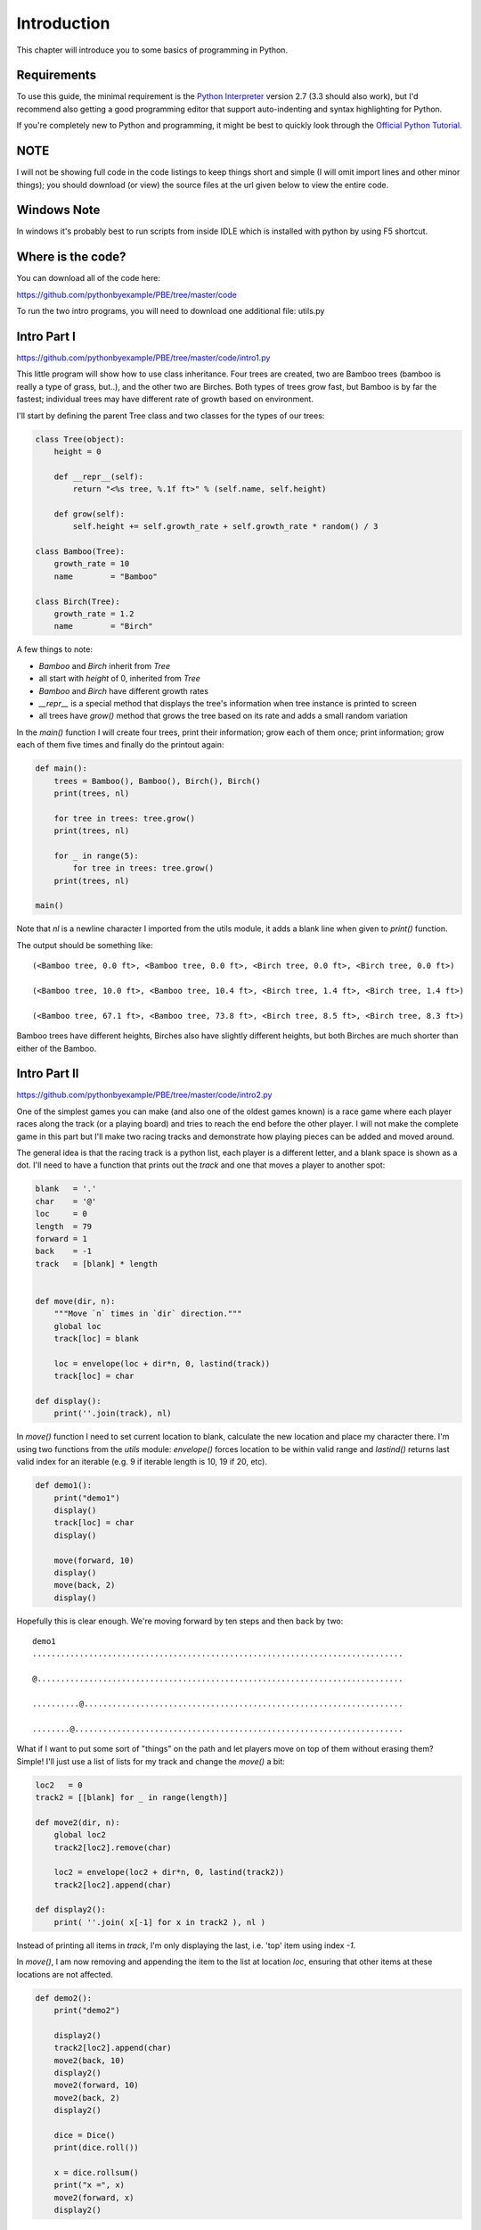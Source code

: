 Introduction
============

This chapter will introduce you to some basics of programming in Python.

Requirements
------------

To use this guide, the minimal requirement is the `Python Interpreter
<http://www.python.org/download/>`_ version 2.7 (3.3 should also work), but I'd recommend also
getting a good programming editor that support auto-indenting and syntax highlighting for Python.

If you're completely new to Python and programming, it might be best to
quickly look through the `Official Python Tutorial <http://docs.python.org/tutorial>`_.

NOTE
----
I will not be showing full code in the code listings to keep things short and simple (I will omit
import lines and other minor things); you should download (or view) the source files at the url given
below to view the entire code.

Windows Note
------------

In windows it's probably best to run scripts from inside IDLE which is installed with python by
using F5 shortcut.

Where is the code?
------------------

You can download all of the code here:

https://github.com/pythonbyexample/PBE/tree/master/code

To run the two intro programs, you will need to download one additional file: utils.py

Intro Part I
------------
https://github.com/pythonbyexample/PBE/tree/master/code/intro1.py

This little program will show how to use class inheritance. Four trees are created, two are Bamboo
trees (bamboo is really a type of grass, but..), and the other two are Birches. Both types of
trees grow fast, but Bamboo is by far the fastest; individual trees may have different rate of
growth based on environment.

I'll start by defining the parent Tree class and two classes for the types of our trees:

.. sourcecode:: python

    class Tree(object):
        height = 0

        def __repr__(self):
            return "<%s tree, %.1f ft>" % (self.name, self.height)

        def grow(self):
            self.height += self.growth_rate + self.growth_rate * random() / 3

    class Bamboo(Tree):
        growth_rate = 10
        name        = "Bamboo"

    class Birch(Tree):
        growth_rate = 1.2
        name        = "Birch"

A few things to note:

- `Bamboo` and `Birch` inherit from `Tree`
- all start with `height` of 0, inherited from `Tree`
- `Bamboo` and `Birch` have different growth rates
- `__repr__` is a special method that displays the tree's information when tree instance is
  printed to screen
- all trees have `grow()` method that grows the tree based on its rate and adds a small random
  variation

In the `main()` function I will create four trees, print their information; grow each of them
once; print information; grow each of them five times and finally do the printout again:

.. sourcecode:: python

    def main():
        trees = Bamboo(), Bamboo(), Birch(), Birch()
        print(trees, nl)

        for tree in trees: tree.grow()
        print(trees, nl)

        for _ in range(5):
            for tree in trees: tree.grow()
        print(trees, nl)

    main()


Note that `nl` is a newline character I imported from the utils module, it adds a blank line when
given to `print()` function.

The output should be something like::

    (<Bamboo tree, 0.0 ft>, <Bamboo tree, 0.0 ft>, <Birch tree, 0.0 ft>, <Birch tree, 0.0 ft>)

    (<Bamboo tree, 10.0 ft>, <Bamboo tree, 10.4 ft>, <Birch tree, 1.4 ft>, <Birch tree, 1.4 ft>)

    (<Bamboo tree, 67.1 ft>, <Bamboo tree, 73.8 ft>, <Birch tree, 8.5 ft>, <Birch tree, 8.3 ft>)

Bamboo trees have different heights, Birches also have slightly different heights, but both Birches
are much shorter than either of the Bamboo.


Intro Part II
-------------
https://github.com/pythonbyexample/PBE/tree/master/code/intro2.py

One of the simplest games you can make (and also one of the oldest games known) is a race game
where each player races along the track (or a playing board) and tries to reach the end before the
other player. I will not make the complete game in this part but I'll make two racing tracks and
demonstrate how playing pieces can be added and moved around.

The general idea is that the racing track is a python list, each player is a different letter, and
a blank space is shown as a dot. I'll need to have a function that prints out the `track` and one
that moves a player to another spot:

.. sourcecode:: python

    blank   = '.'
    char    = '@'
    loc     = 0
    length  = 79
    forward = 1
    back    = -1
    track   = [blank] * length


    def move(dir, n):
        """Move `n` times in `dir` direction."""
        global loc
        track[loc] = blank

        loc = envelope(loc + dir*n, 0, lastind(track))
        track[loc] = char

    def display():
        print(''.join(track), nl)

In `move()` function I need to set current location to blank, calculate the new location and place
my character there. I'm using two functions from the `utils` module: `envelope()` forces location to
be within valid range and `lastind()` returns last valid index for an iterable (e.g. 9 if iterable
length is 10, 19 if 20, etc).

.. sourcecode:: python

    def demo1():
        print("demo1")
        display()
        track[loc] = char
        display()

        move(forward, 10)
        display()
        move(back, 2)
        display()

Hopefully this is clear enough. We're moving forward by ten steps and then back by two::

    demo1
    ............................................................................... 

    @.............................................................................. 

    ..........@.................................................................... 

    ........@...................................................................... 

What if I want to put some sort of "things" on the path and let players move on top of them
without erasing them? Simple! I'll just use a list of lists for my track and change the `move()` a
bit:

.. sourcecode:: python

    loc2   = 0
    track2 = [[blank] for _ in range(length)]

    def move2(dir, n):
        global loc2
        track2[loc2].remove(char)

        loc2 = envelope(loc2 + dir*n, 0, lastind(track2))
        track2[loc2].append(char)

    def display2():
        print( ''.join( x[-1] for x in track2 ), nl )

Instead of printing all items in `track`, I'm only displaying the last, i.e. 'top' item using
index `-1`.

In `move()`, I am now removing and appending the item to the list at location `loc`, ensuring that
other items at these locations are not affected.


.. sourcecode:: python

    def demo2():
        print("demo2")

        display2()
        track2[loc2].append(char)
        move2(back, 10)
        display2()
        move2(forward, 10)
        move2(back, 2)
        display2()

        dice = Dice()
        print(dice.roll())

        x = dice.rollsum()
        print("x =", x)
        move2(forward, x)
        display2()

To add some randomness, I will use the `Dice` object from `utils`: by default it creates two dice
with 6 sides each, but it's possible to specify any number of dice and sides. `Dice` has two
methods: `roll()` will return the list of rolls for each dice; sometimes you won't care about
individual dice and just need to know the total; `rollsum()` will provide that::

    demo2
    ............................................................................... 

    @.............................................................................. 

    ........@...................................................................... 

    [2, 2]
    x = 9
    .................@............................................................. 

